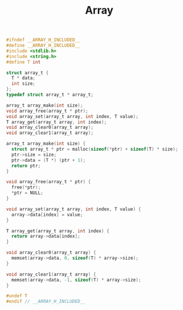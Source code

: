 #+TITLE: Array
#+OPTIONS: html-style:nil p:t
#+HTML_HEAD: <link rel="stylesheet" type="text/css" href="../../static/css/reset.css" />
#+HTML_HEAD: <link rel="stylesheet" type="text/css" href="../../static/css/style.css" />
#+HTML_HEAD: <script src="../../static/js/jquery.js"></script>
#+HTML_HEAD: <script src="../../static/js/script.js"></script>

#+begin_src C
  #ifndef __ARRAY_H_INCLUDED__
  #define __ARRAY_H_INCLUDED__
  #include <stdlib.h>
  #include <string.h>
  #define T int

  struct array_t {
    T * data;
    int size;
  };
  typedef struct array_t * array_t;

  array_t array_make(int size);
  void array_free(array_t * ptr);
  void array_set(array_t array, int index, T value);
  T array_get(array_t array, int index);
  void array_clear0(array_t array);
  void array_clear1(array_t array);

  array_t array_make(int size) {
    struct array_t * ptr = malloc(sizeof(*ptr) + sizeof(T) * size);
    ptr->size = size;
    ptr->data = (T *) (ptr + 1);
    return ptr;
  }

  void array_free(array_t * ptr) {
    free(*ptr);
    ,*ptr = NULL;
  }

  void array_set(array_t array, int index, T value) {
    array->data[index] = value;
  }

  T array_get(array_t array, int index) {
    return array->data[index];
  }

  void array_clear0(array_t array) {
    memset(array->data, 0, sizeof(T) * array->size);
  }

  void array_clear1(array_t array) {
    memset(array->data, -1, sizeof(T) * array->size);
  }

  #undef T
  #endif // __ARRAY_H_INCLUDED__
#+end_src
